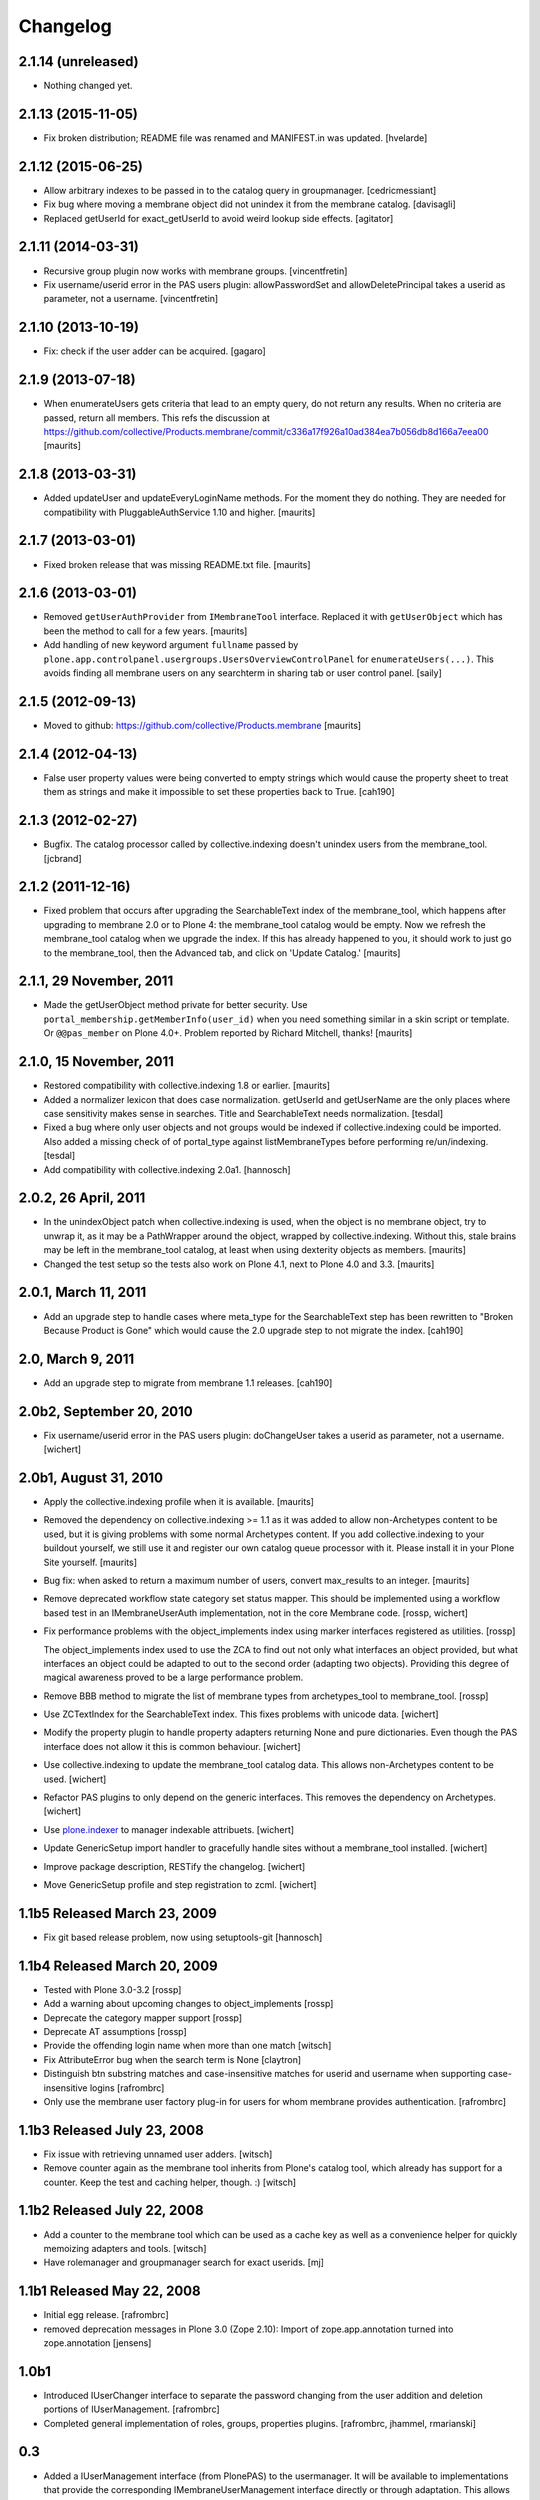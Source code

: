 Changelog
=========

2.1.14 (unreleased)
-------------------

- Nothing changed yet.


2.1.13 (2015-11-05)
-------------------

- Fix broken distribution; README file was renamed and MANIFEST.in was updated.
  [hvelarde]


2.1.12 (2015-06-25)
-------------------

- Allow arbitrary indexes to be passed in to the catalog query in groupmanager.
  [cedricmessiant]

- Fix bug where moving a membrane object did not unindex it from the
  membrane catalog.
  [davisagli]

- Replaced getUserId for exact_getUserId to avoid weird lookup side effects.
  [agitator]


2.1.11 (2014-03-31)
-------------------

- Recursive group plugin now works with membrane groups.
  [vincentfretin]

- Fix username/userid error in the PAS users plugin: allowPasswordSet and
  allowDeletePrincipal takes a userid as parameter, not a username.
  [vincentfretin]


2.1.10 (2013-10-19)
-------------------

- Fix: check if the user adder can be acquired.
  [gagaro]


2.1.9 (2013-07-18)
------------------

- When enumerateUsers gets criteria that lead to an empty query, do
  not return any results.  When no criteria are passed, return all
  members.
  This refs the discussion at
  https://github.com/collective/Products.membrane/commit/c336a17f926a10ad384ea7b056db8d166a7eea00
  [maurits]


2.1.8 (2013-03-31)
------------------

- Added updateUser and updateEveryLoginName methods.  For the moment
  they do nothing.  They are needed for compatibility with
  PluggableAuthService 1.10 and higher.
  [maurits]


2.1.7 (2013-03-01)
------------------

- Fixed broken release that was missing README.txt file.
  [maurits]


2.1.6 (2013-03-01)
------------------

- Removed ``getUserAuthProvider`` from ``IMembraneTool`` interface.
  Replaced it with ``getUserObject`` which has been the method to call
  for a few years.
  [maurits]

- Add handling of new keyword argument ``fullname`` passed by
  ``plone.app.controlpanel.usergroups.UsersOverviewControlPanel`` for
  ``enumerateUsers(...)``. This avoids finding all membrane users on any
  searchterm in sharing tab or user control panel.
  [saily]


2.1.5 (2012-09-13)
------------------

- Moved to github: https://github.com/collective/Products.membrane
  [maurits]


2.1.4 (2012-04-13)
------------------

- False user property values were being converted to empty strings which would
  cause the property sheet to treat them as strings and make it impossible to set
  these properties back to True.
  [cah190]


2.1.3 (2012-02-27)
------------------

- Bugfix. The catalog processor called by collective.indexing doesn't unindex users
  from the membrane_tool. [jcbrand]


2.1.2 (2011-12-16)
------------------

- Fixed problem that occurs after upgrading the SearchableText index
  of the membrane_tool, which happens after upgrading to membrane 2.0
  or to Plone 4: the membrane_tool catalog would be empty.  Now we
  refresh the membrane_tool catalog when we upgrade the index.  If
  this has already happened to you, it should work to just go to the
  membrane_tool, then the Advanced tab, and click on 'Update Catalog.'
  [maurits]


2.1.1, 29 November, 2011
------------------------

- Made the getUserObject method private for better security.
  Use ``portal_membership.getMemberInfo(user_id)`` when you need something
  similar in a skin script or template.  Or ``@@pas_member`` on Plone 4.0+.
  Problem reported by Richard Mitchell, thanks!
  [maurits]


2.1.0, 15 November, 2011
------------------------

- Restored compatibility with collective.indexing 1.8 or earlier.
  [maurits]

- Added a normalizer lexicon that does case normalization.
  getUserId and getUserName are the only places where case sensitivity
  makes sense in searches. Title and SearchableText needs normalization.
  [tesdal]

- Fixed a bug where only user objects and not groups would be
  indexed if collective.indexing could be imported.
  Also added a missing check of of portal_type against listMembraneTypes
  before performing re/un/indexing.
  [tesdal]

- Add compatibility with collective.indexing 2.0a1.
  [hannosch]


2.0.2, 26 April, 2011
---------------------

- In the unindexObject patch when collective.indexing is used, when
  the object is no membrane object, try to unwrap it, as it may be a
  PathWrapper around the object, wrapped by collective.indexing.
  Without this, stale brains may be left in the membrane_tool catalog,
  at least when using dexterity objects as members.
  [maurits]

- Changed the test setup so the tests also work on Plone 4.1, next to
  Plone 4.0 and 3.3.
  [maurits]


2.0.1, March 11, 2011
---------------------

- Add an upgrade step to handle cases where meta_type for the SearchableText
  step has been rewritten to "Broken Because Product is Gone" which would cause
  the 2.0 upgrade step to not migrate the index.
  [cah190]


2.0, March 9, 2011
------------------

- Add an upgrade step to migrate from membrane 1.1 releases.
  [cah190]


2.0b2, September 20, 2010
-------------------------

- Fix username/userid error in the PAS users plugin: doChangeUser takes a
  userid as parameter, not a username.
  [wichert]


2.0b1, August 31, 2010
----------------------

- Apply the collective.indexing profile when it is available.
  [maurits]

- Removed the dependency on collective.indexing >= 1.1 as it was added
  to allow non-Archetypes content to be used, but it is giving
  problems with some normal Archetypes content.  If you add
  collective.indexing to your buildout yourself, we still use it and
  register our own catalog queue processor with it.  Please install it
  in your Plone Site yourself.
  [maurits]

- Bug fix: when asked to return a maximum number of users, convert
  max_results to an integer.
  [maurits]

- Remove deprecated workflow state category set status mapper. This should be
  implemented using a workflow based test in an IMembraneUserAuth
  implementation, not in the core Membrane code.
  [rossp, wichert]

- Fix performance problems with the object_implements index using
  marker interfaces registered as utilities. [rossp]

  The object_implements index used to use the ZCA to find out not only
  what interfaces an object provided, but what interfaces an object
  could be adapted to out to the second order (adapting two objects).
  Providing this degree of magical awareness proved to be a large
  performance problem.

- Remove BBB method to migrate the list of membrane types from
  archetypes_tool to membrane_tool. [rossp]

- Use ZCTextIndex for the SearchableText index. This fixes problems with
  unicode data.
  [wichert]

- Modify the property plugin to handle property adapters returning
  None and pure dictionaries. Even though the PAS interface does not allow
  it this is common behaviour.
  [wichert]

- Use collective.indexing to update the membrane_tool catalog data. This
  allows non-Archetypes content to be used.
  [wichert]

- Refactor PAS plugins to only depend on the generic interfaces. This
  removes the dependency on Archetypes.
  [wichert]

- Use `plone.indexer`_ to manager indexable attribuets.
  [wichert]

- Update GenericSetup import handler to gracefully handle sites without a
  membrane_tool installed.
  [wichert]

- Improve package description, RESTify the changelog.
  [wichert]

- Move GenericSetup profile and step registration to zcml.
  [wichert]

.. _plone.indexer: http://pypi.python.org/pypi/plone.indexer


1.1b5 Released March 23, 2009
-----------------------------

- Fix git based release problem, now using setuptools-git
  [hannosch]



1.1b4 Released March 20, 2009
-----------------------------

- Tested with Plone 3.0-3.2 [rossp]

- Add a warning about upcoming changes to object_implements
  [rossp]

- Deprecate the category mapper support [rossp]

- Deprecate AT assumptions [rossp]

- Provide the offending login name when more than one match
  [witsch]

- Fix AttributeError bug when the search term is None [claytron]

- Distinguish btn substring matches and case-insensitive matches
  for userid and username when supporting case-insensitive logins
  [rafrombrc]

- Only use the membrane user factory plug-in for users for whom
  membrane provides authentication.
  [rafrombrc]


1.1b3 Released July 23, 2008
----------------------------

- Fix issue with retrieving unnamed user adders.
  [witsch]

- Remove counter again as the membrane tool inherits from Plone's
  catalog tool, which already has support for a counter.  Keep the
  test and caching helper, though. :)
  [witsch]


1.1b2 Released July 22, 2008
----------------------------

- Add a counter to the membrane tool which can be used as a cache key as
  well as a convenience helper for quickly memoizing adapters and tools.
  [witsch]

- Have rolemanager and groupmanager search for exact userids.
  [mj]


1.1b1 Released May 22, 2008
---------------------------

- Initial egg release.
  [rafrombrc]


- removed deprecation messages in Plone 3.0 (Zope 2.10): Import of
  zope.app.annotation turned into zope.annotation
  [jensens]


1.0b1
-----

- Introduced IUserChanger interface to separate the password
  changing from the user addition and deletion portions of
  IUserManagement. [rafrombrc]

- Completed general implementation of roles, groups, properties
  plugins. [rafrombrc, jhammel, rmarianski]


0.3
---

- Added a IUserManagement interface (from PlonePAS) to the
  usermanager.  It will be available to implementations that
  provide the corresponding IMembraneUserManagement interface
  directly or through adaptation.  This allows thing like
  PasswordResetTool to work.

- Renamed package to 'membrane' from 'Membrane' to reflect current
  standard python naming conventions. [rafrombrc]

- Major refactoring to use Zope 3 component engine to glue
  together all the pieces.  Mix-ins have been converted to
  adapters, providers are defined by implementation of specific
  interfaces. [rafrombrc]


0.2-alpha
---------

- Made Title in membrane_tool a ZCTextIndex too, so that
  enumerateGroups() of membrane_groups works without exact_match.

- getUserName and getUserId indexes in membrane_tool are now of
  type ZCTextIndex, allowing us to do exact_match=False queries in
  MembraneUserManager.enumerateUsers.

  PluggableAuthService.enumerateUsers recommends treating id and
  login as "contains" search tokens, but with our text index we
  can only do "starts with" searches.  However, that's much better
  than returning () for every call that has "exact_match=False".
  [dpunktnpunkt]

